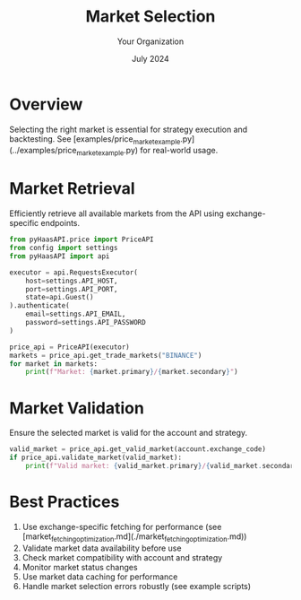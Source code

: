 #+TITLE: Market Selection
#+AUTHOR: Your Organization
#+DATE: July 2024

* Overview

Selecting the right market is essential for strategy execution and backtesting. See [examples/price_market_example.py](../examples/price_market_example.py) for real-world usage.

* Market Retrieval

Efficiently retrieve all available markets from the API using exchange-specific endpoints.

#+begin_src python
from pyHaasAPI.price import PriceAPI
from config import settings
from pyHaasAPI import api

executor = api.RequestsExecutor(
    host=settings.API_HOST,
    port=settings.API_PORT,
    state=api.Guest()
).authenticate(
    email=settings.API_EMAIL,
    password=settings.API_PASSWORD
)

price_api = PriceAPI(executor)
markets = price_api.get_trade_markets("BINANCE")
for market in markets:
    print(f"Market: {market.primary}/{market.secondary}")
#+end_src

* Market Validation

Ensure the selected market is valid for the account and strategy.

#+begin_src python
valid_market = price_api.get_valid_market(account.exchange_code)
if price_api.validate_market(valid_market):
    print(f"Valid market: {valid_market.primary}/{valid_market.secondary}")
#+end_src

* Best Practices

1. Use exchange-specific fetching for performance (see [market_fetching_optimization.md](./market_fetching_optimization.md))
2. Validate market data availability before use
3. Check market compatibility with account and strategy
4. Monitor market status changes
5. Use market data caching for performance
6. Handle market selection errors robustly (see example scripts) 